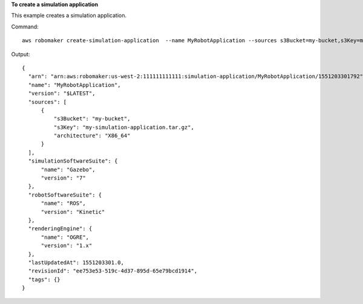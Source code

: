 **To create a simulation application**

This example creates a simulation application. 

Command::

   aws robomaker create-simulation-application  --name MyRobotApplication --sources s3Bucket=my-bucket,s3Key=my-simulation-application.tar.gz,architecture=ARMHF --robot-software-suite name=ROS,version=Kinetic --simulation-software-suite name=Gazebo,version=7 --rendering-engine name=OGRE,version=1.x

Output::

  {
    "arn": "arn:aws:robomaker:us-west-2:111111111111:simulation-application/MyRobotApplication/1551203301792",
    "name": "MyRobotApplication",
    "version": "$LATEST",
    "sources": [
        {
            "s3Bucket": "my-bucket",
            "s3Key": "my-simulation-application.tar.gz",
            "architecture": "X86_64"
        }
    ],
    "simulationSoftwareSuite": {
        "name": "Gazebo",
        "version": "7"
    },
    "robotSoftwareSuite": {
        "name": "ROS",
        "version": "Kinetic"
    },
    "renderingEngine": {
        "name": "OGRE",
        "version": "1.x"
    },
    "lastUpdatedAt": 1551203301.0,
    "revisionId": "ee753e53-519c-4d37-895d-65e79bcd1914",
    "tags": {}
  }

